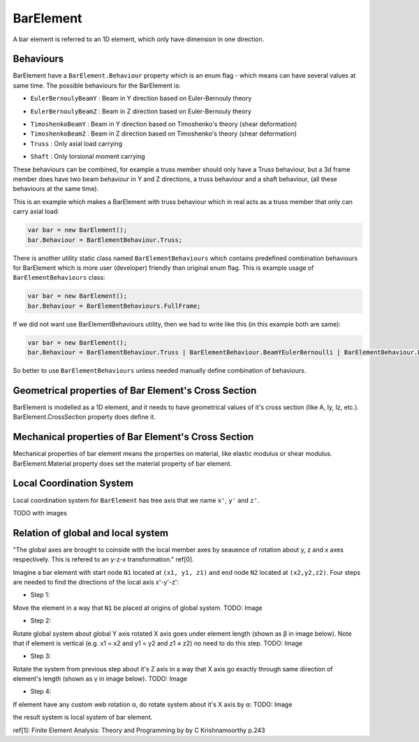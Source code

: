 BarElement
==========
A bar element is referred to an 1D element, which only have dimension in one direction.

Behaviours
----------
BarElement have a ``BarElement.Behaviour`` property which is an enum flag - which means can have several values at same time. The possible behaviours for the BarElement is:

- ``EulerBernoulyBeamY`` : Beam in Y direction based on Euler-Bernouly theory
.. image:: ../images/bar-b1.png
- ``EulerBernoulyBeamZ`` : Beam in Z direction based on Euler-Bernouly theory
.. image:: ../images/bar-b2.png
- ``TimoshenkoBeamY`` : Beam in Y direction based on Timoshenko's theory (shear deformation)

- ``TimoshenkoBeamZ`` : Beam in Z direction based on Timoshenko's theory (shear deformation)
- ``Truss`` : Only axial load carrying
.. image:: ../images/bar-truss.png
- ``Shaft`` : Only torsional moment carrying
.. image:: ../images/bar-shaft.png

These behaviours can be combined, for example a truss member should only have a Truss behaviour, but a 3d frame member does have two beam behaviour in Y and Z directions, a truss behaviour and a shaft behaviour, (all these behaviours at the same time).
 
This is an example which makes a BarElement with truss behaviour which in real acts as a truss member that only can carry axial load:

.. code-block:: cs
   
   var bar = new BarElement();
   bar.Behaviour = BarElementBehaviour.Truss;

There is another utility static class named ``BarElementBehaviours`` which contains predefined combination behaviours for BarElement which is more user (developer) friendly than original enum flag.
This is example usage of ``BarElementBehaviours`` class:

.. code-block:: cs
   
   var bar = new BarElement();
   bar.Behaviour = BarElementBehaviours.FullFrame;

If we did not want use BarElementBehaviours utility, then we had to write like this (in this example both are same):

.. code-block:: cs
   
   var bar = new BarElement();
   bar.Behaviour = BarElementBehaviour.Truss | BarElementBehaviour.BeamYEulerBernoulli | BarElementBehaviour.BeamZEulerBernoulli | BarElementBehaviour.Shaft;

So better to use ``BarElementBehaviours`` unless needed manually define combination of behaviours.

Geometrical properties of Bar Element's Cross Section
-----------------------------------------------------

BarElement is modelled as a 1D element, and it needs to have geometrical values of it's cross section (like A, Iy, Iz, etc.).
BarElement.CrossSection property does define it.

Mechanical properties of Bar Element's Cross Section
----------------------------------------------------

Mechanical properties of bar element means the properties on material, like elastic modulus or shear modulus.
BarElement.Material property does set the material property of bar element.


Local Coordination System
-------------------------

Local coordination system for ``BarElement`` has tree axis that we name ``x'``, ``y'`` and ``z'``. 

TODO with images

Relation of global and local system
-----------------------------------

"The global axes are brought to coinside with the local member axes by seauence of rotation about y, z and x axes respectively. This is refered to an y-z-x transformation." ref[0].

Imagine a bar element with start node ``N1`` located at ``(x1, y1, z1)`` and end node ``N2`` located at ``(x2,y2,z2)``. Four steps are needed to find the directions of the local axis x'-y'-z':

- Step 1:
Move the element in a way that ``N1`` be placed at origins of global system.
TODO: Image

- Step 2:
Rotate global system about global Y axis rotated X axis goes under element length (shown as β in image below). Note that if element is vertical (e.g. x1 = x2 and y1 = y2 and z1 ≠ z2) no need to do this step.
TODO: Image

- Step 3:
Rotate the system from previous step about it's Z axis in a way that X axis go exactly through same direction of element's length (shown as γ in image below).
TODO: Image

- Step 4:
If element have any custom web rotation α, do rotate system about it's X axis by α:
TODO: Image

the result system is local system of bar element.

ref[1]: Finite Element Analysis: Theory and Programming by by C Krishnamoorthy p.243